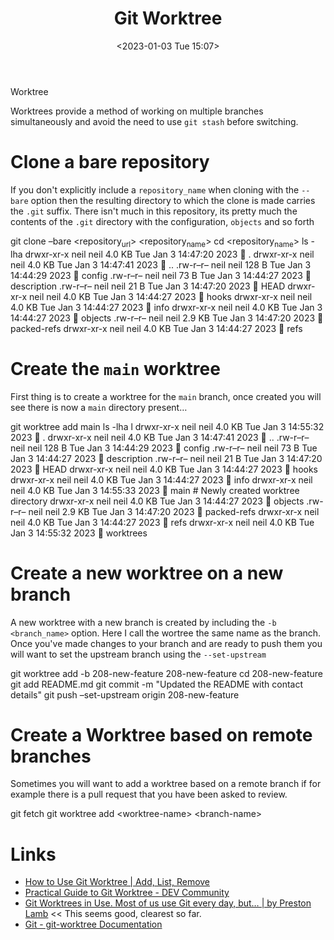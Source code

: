Worktree
:PROPERTIES:
:ID:       ad99d902-5005-481e-95d2-e91ba0dcc859
:mtime:    20230103103314 20230102213516
:ctime:    20230102213516
:END:
#+TITLE: Git Worktree
#+DATE: <2023-01-03 Tue 15:07>
#+FILETAGS: git:worktree:branching:

Worktrees provide a method of working on multiple branches simultaneously and avoid the need to use ~git stash~ before
switching.

* Clone a bare repository

If you don't explicitly include a ~repository_name~ when cloning with the ~--bare~ option then the resulting directory
to which the clone is made carries the ~.git~ suffix. There isn't much in this repository, its pretty much the contents
of the ~.git~ directory with the configuration, ~objects~ and so forth

#+begin_example sh
  git clone --bare <repository_url> <repository_name>
  cd <repository_name>
  ls -lha
  drwxr-xr-x neil neil 4.0 KB Tue Jan  3 14:47:20 2023  .
  drwxr-xr-x neil neil 4.0 KB Tue Jan  3 14:47:41 2023  ..
  .rw-r--r-- neil neil 128 B  Tue Jan  3 14:44:29 2023  config
  .rw-r--r-- neil neil  73 B  Tue Jan  3 14:44:27 2023  description
  .rw-r--r-- neil neil  21 B  Tue Jan  3 14:47:20 2023  HEAD
  drwxr-xr-x neil neil 4.0 KB Tue Jan  3 14:44:27 2023  hooks
  drwxr-xr-x neil neil 4.0 KB Tue Jan  3 14:44:27 2023  info
  drwxr-xr-x neil neil 4.0 KB Tue Jan  3 14:44:27 2023  objects
  .rw-r--r-- neil neil 2.9 KB Tue Jan  3 14:47:20 2023  packed-refs
  drwxr-xr-x neil neil 4.0 KB Tue Jan  3 14:44:27 2023  refs
#+end_example

* Create the ~main~ worktree

First thing is to create a worktree for the ~main~ branch, once created you will see there is now a ~main~ directory
present...

#+begin_example sh
  git worktree add main
  ls -lha
   l
   drwxr-xr-x neil neil 4.0 KB Tue Jan  3 14:55:32 2023  .
   drwxr-xr-x neil neil 4.0 KB Tue Jan  3 14:47:41 2023  ..
   .rw-r--r-- neil neil 128 B  Tue Jan  3 14:44:29 2023  config
   .rw-r--r-- neil neil  73 B  Tue Jan  3 14:44:27 2023  description
   .rw-r--r-- neil neil  21 B  Tue Jan  3 14:47:20 2023  HEAD
   drwxr-xr-x neil neil 4.0 KB Tue Jan  3 14:44:27 2023  hooks
   drwxr-xr-x neil neil 4.0 KB Tue Jan  3 14:44:27 2023  info
   drwxr-xr-x neil neil 4.0 KB Tue Jan  3 14:55:33 2023  main           # Newly created worktree directory
   drwxr-xr-x neil neil 4.0 KB Tue Jan  3 14:44:27 2023  objects
   .rw-r--r-- neil neil 2.9 KB Tue Jan  3 14:47:20 2023  packed-refs
   drwxr-xr-x neil neil 4.0 KB Tue Jan  3 14:44:27 2023  refs
   drwxr-xr-x neil neil 4.0 KB Tue Jan  3 14:55:32 2023  worktrees
#+end_example

* Create a new worktree on a new branch

A new worktree with a new branch is created by including the ~-b <branch_name>~ option. Here I call the wortree the same
name as the branch. Once you've made changes to your branch and are ready to push them you will want to set the upstream
branch using the ~--set-upstream~

#+begin_example sh
  git worktree add -b 208-new-feature 208-new-feature
  cd 208-new-feature
  git add README.md
  git commit -m "Updated the README with contact details"
  git push --set-upstream origin 208-new-feature
#+end_example

* Create a Worktree based on remote branches
   
Sometimes you will want to add a worktree based on a remote branch if for example there is a pull request that you have
been asked to review.

#+begin_example sh
  git fetch
  git worktree add <worktree-name> <branch-name>
#+end_example



* Links

+ [[https://www.gitkraken.com/learn/git/git-worktree][How to Use Git Worktree | Add, List, Remove]]
+ [[https://dev.to/yankee/practical-guide-to-git-worktree-58o0][Practical Guide to Git Worktree - DEV Community]]
+ [[https://medium.com/ngconf/git-worktrees-in-use-f4e516512feb][Git Worktrees in Use. Most of us use Git every day, but… | by Preston Lamb]] << This seems good, clearest so far.
+ [[https://git-scm.com/docs/git-worktree][Git - git-worktree Documentation]]
